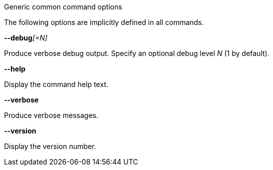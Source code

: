 //----------------------------------------------------------------------------
//
// TSDuck - The MPEG Transport Stream Toolkit
// Copyright (c) 2005-2024, Thierry Lelegard
// BSD-2-Clause license, see LICENSE.txt file or https://tsduck.io/license
//
// Documentation for generic options for all commands.
//
// tags: <none>
//
//----------------------------------------------------------------------------

[.usage]
Generic common command options

The following options are implicitly defined in all commands.

[.opt]
**--debug**__[=N]__

[.optdoc]
Produce verbose debug output.
Specify an optional debug level _N_ (1 by default).

[.opt]
*--help*

[.optdoc]
Display the command help text.

[.opt]
*--verbose*

[.optdoc]
Produce verbose messages.

[.opt]
*--version*

[.optdoc]
Display the version number.
